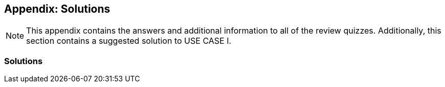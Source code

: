 [multipage-level=2]
== Appendix: Solutions
[NOTE.objectives]
This appendix contains the answers and additional information to all of the review quizzes. 
Additionally, this section contains a suggested solution to USE CASE I.

=== Solutions

